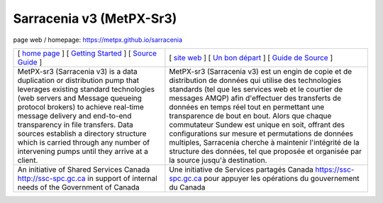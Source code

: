 ==========================
 Sarracenia v3 (MetPX-Sr3)
==========================

page web / homepage: https://metpx.github.io/sarracenia

.. image:: https://img.shields.io/pypi/v/metpx-sr3?style=flat
  :alt: PyPI version
  :target: https://pypi.org/project/metpx-sr3/

.. image:: https://img.shields.io/pypi/pyversions/metpx-sr3.svg
    :alt: Supported Python versions
    :target: https://pypi.python.org/pypi/metpx-sr3.svg

.. image:: https://img.shields.io/pypi/l/metpx-sr3?color=brightgreen
    :alt: License (GPLv2)
    :target: https://pypi.org/project/metpx-sr3/

.. image:: https://img.shields.io/github/issues/MetPX/sarracenia
    :alt: Issue Tracker
    :target: https://github.com/MetPX/sarracenia/issues

.. image:: https://github.com/MetPX/sarracenia/actions/workflows/ghcr.yml/badge.svg
    :alt: Docker Image Build Status
    :target: https://github.com/MetPX/sarracenia/actions/workflows/ghcr.yml

.. image:: https://github.com/MetPX/sarracenia/actions/workflows/flow.yml/badge.svg?branch=v03_wip
    :alt: Run Static Flow
    :target: https://github.com/MetPX/sarracenia/actions/workflows/flow.yml

+--------------------------------------------------------------------------------------------+------------------------------------------------------------------------------------------+
|                                                                                            |                                                                                          |
| [ `home page <https://metpx.github.io/sarracenia>`_ ]                                      | [ `site web <https://metpx.github.io/sarracenia/fr>`_ ]                                  |
| [ `Getting Started <https://metpx.github.io/sarracenia/Howto/subscriber.html>`_ ]          | [ `Un bon départ <https://metpx.github.io/sarracenia/fr/CommentFaire/subscriber.html>`_ ]|
| [ `Source Guide <https://metpx.github.io/sarracenia/How2Guides/source.html>`_ ]            | [ `Guide de Source <https://metpx.github.io/sarracenia/fr/CommentFaire/source.html>`_ ]  |
|                                                                                            |                                                                                          |
+--------------------------------------------------------------------------------------------+------------------------------------------------------------------------------------------+
|                                                                                            |                                                                                          |
| MetPX-sr3 (Sarracenia v3) is a data duplication                                            | MetPX-sr3 (Sarracenia v3) est un engin de copie et de                                    |
| or distribution pump that leverages                                                        | distribution de données qui utilise des                                                  |
| existing standard technologies (web                                                        | technologies standards (tel que les services                                             |
| servers and Message queueing protocol                                                      | web et le courtier de messages AMQP) afin                                                |
| brokers) to achieve real-time message delivery                                             | d'effectuer des transferts de données en                                                 |
| and end-to-end transparency in file transfers.                                             | temps réel tout en permettant une transparence                                           |
| Data sources establish a directory structure                                               | de bout en bout. Alors que chaque commutateur                                            |
| which is carried through any number of                                                     | Sundew est unique en soit, offrant des                                                   |
| intervening pumps until they arrive at a                                                   | configurations sur mesure et permutations de                                             |
| client.                                                                                    | données multiples, Sarracenia cherche à                                                  |
|                                                                                            | maintenir l'intégrité de la structure des                                                |
|                                                                                            | données, tel que proposée et organisée par la                                            |
|                                                                                            | source jusqu'à destination.                                                              |
|                                                                                            |                                                                                          |
+--------------------------------------------------------------------------------------------+------------------------------------------------------------------------------------------+
|                                                                                            |                                                                                          |
| An initiative of Shared Services Canada                                                    | Une initiative de Services partagés Canada                                               |
| http://ssc-spc.gc.ca in support of internal                                                | https://ssc-spc.gc.ca pour appuyer les opérations                                        |
| needs of the Government of Canada                                                          | du gouvernement du Canada                                                                |
|                                                                                            |                                                                                          |
+--------------------------------------------------------------------------------------------+------------------------------------------------------------------------------------------+
